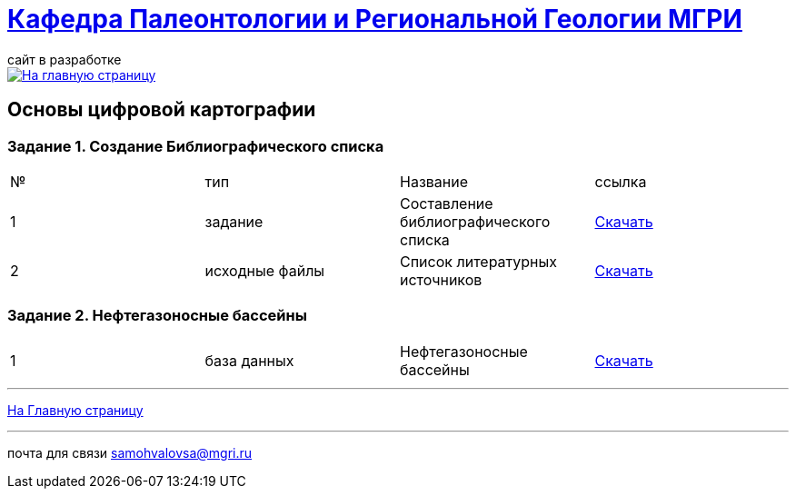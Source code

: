 = https://mgri-university.github.io/reggeo/index.html[Кафедра Палеонтологии и Региональной Геологии МГРИ]
сайт в разработке 
:imagesdir: images

[link=https://mgri-university.github.io/reggeo/index.html]
image::emb2010.jpg[На главную страницу] 

== Основы цифровой картографии
=== Задание 1. Создание Библиографического списка
|===
|№	|тип |Название	|ссылка
|1|задание| Составление библиографического списка|https://mgri-university.github.io/reggeo/images/CartNeft/z1_bibl_list.docx[Скачать]
|2|исходные файлы|Список литературных источников|https://mgri-university.github.io/reggeo/images/CartNeft/Biblio_List.doc[Скачать]
|===
=== Задание 2. Нефтегазоносные бассейны
|===
|1|база данных|Нефтегазоносные бассейны|https://mgri-university.github.io/reggeo/images/CartNeft/Neft.accdb[Скачать]
|===


''''
https://mgri-university.github.io/reggeo/index.html[На Главную страницу]

''''

почта для связи samohvalovsa@mgri.ru